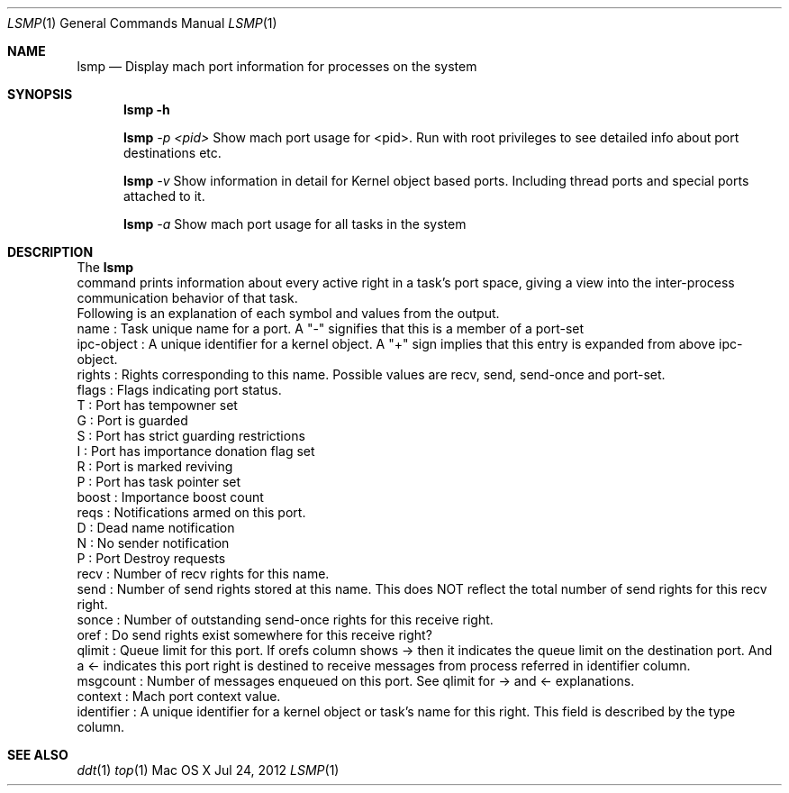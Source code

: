 .\" Copyright (c) 2012, Apple Inc.  All rights reserved.
.\"
.Dd Jul 24, 2012
.Dt LSMP 1
.Os "Mac OS X"
.Sh NAME
.Nm lsmp
.Nd Display mach port information for processes on the system
.Sh SYNOPSIS
.Nm lsmp
.Fl h
.Pp
.Nm lsmp
.Ar -p <pid>
Show mach port usage for <pid>. Run with root privileges to see detailed info about port destinations etc.
.Pp
.Nm lsmp
.Ar -v
Show information in detail for Kernel object based ports. Including thread ports and special ports attached to it.
.Pp
.Nm lsmp
.Ar -a
Show mach port usage for all tasks in the system
.Sh DESCRIPTION
The
.Nm lsmp
 command prints information about every active right in a task's port space, giving a view into the inter-process communication behavior of that task.
.P
.nf
Following is an explanation of each symbol and values from the output.
name        : Task unique name for a port. A "-" signifies that this is a member of a port-set
ipc-object  : A unique identifier for a kernel object. A "+" sign implies that this entry is expanded from above ipc-object.
rights      : Rights corresponding to this name. Possible values are recv, send, send-once and port-set.
flags       : Flags indicating port status.
                T : Port has tempowner set
                G : Port is guarded
                S : Port has strict guarding restrictions
                I : Port has importance donation flag set
                R : Port is marked reviving
                P : Port has task pointer set
boost       : Importance boost count
reqs        : Notifications armed on this port.
                D : Dead name notification
                N : No sender notification
                P : Port Destroy requests
recv        : Number of recv rights for this name.
send        : Number of send rights stored at this name. This does NOT reflect the total number of send rights for this recv right.
sonce       : Number of outstanding send-once rights for this receive right.
oref        : Do send rights exist somewhere for this receive right?
qlimit      : Queue limit for this port. If orefs column shows -> then it indicates the queue limit on the destination port. And a <- indicates this port right is destined to receive messages from process referred in identifier column.
msgcount    : Number of messages enqueued on this port. See qlimit for -> and <- explanations.
context     : Mach port context value.
identifier  : A unique identifier for a kernel object or task's name for this right. This field is described by the type column.
.fi
.Sh SEE ALSO
.Xr ddt 1
.Xr top 1 
